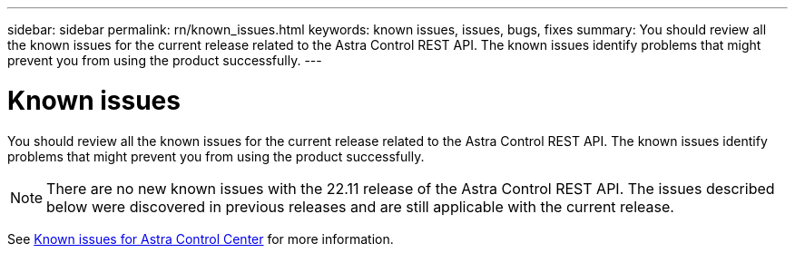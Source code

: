 ---
sidebar: sidebar
permalink: rn/known_issues.html
keywords: known issues, issues, bugs, fixes
summary: You should review all the known issues for the current release related to the Astra Control REST API. The known issues identify problems that might prevent you from using the product successfully.
---

= Known issues
:hardbreaks:
:nofooter:
:icons: font
:linkattrs:
:imagesdir: ./media/

[.lead]
You should review all the known issues for the current release related to the Astra Control REST API. The known issues identify problems that might prevent you from using the product successfully.

[NOTE]
There are no new known issues with the 22.11 release of the Astra Control REST API. The issues described below were discovered in previous releases and are still applicable with the current release.

See https://docs.netapp.com/us-en/astra-control-center/release-notes/known-issues.html[Known issues for Astra Control Center^] for more information.
